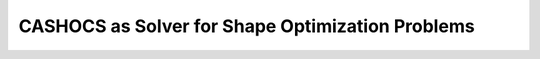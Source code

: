 .. _demo_shape_solver:

CASHOCS as Solver for Shape Optimization Problems
=================================================